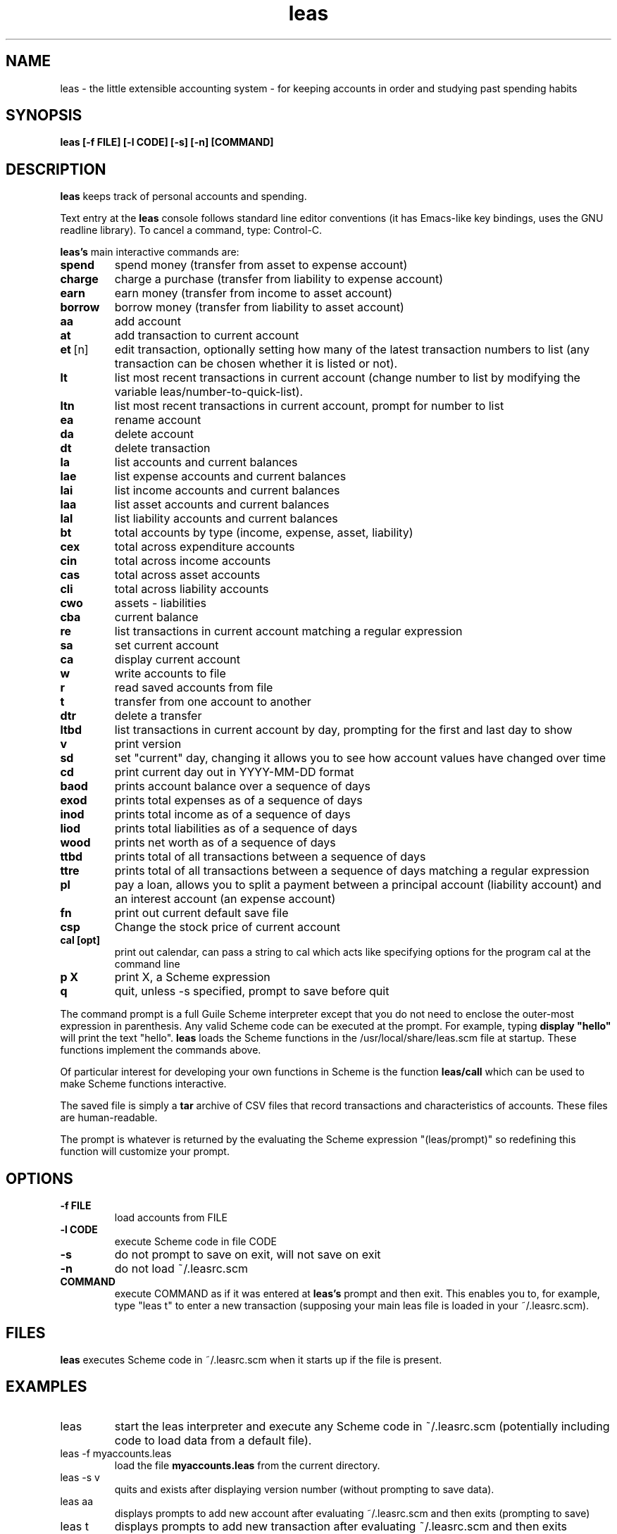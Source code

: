 .\" This is the manpage for leas.
.\" Copyright (c) 2019, Zach Flynn.
.\" See the file COPYING_DOC for copying conditions.
.TH leas 1 2019-04-26 
.SH NAME
leas \- the little extensible accounting system \- for keeping accounts in order and studying past spending habits
.SH SYNOPSIS
.B leas [-f FILE] [-l CODE] [-s] [-n] [COMMAND]

.SH DESCRIPTION
.B leas
keeps track of personal accounts and spending.  

.LP
Text entry at the
.B leas
console follows standard line editor conventions (it has Emacs-like
key bindings, uses the GNU readline library). To cancel a
command, type: Control-C.


.B leas's
main interactive commands are:

.TP
.BR spend
spend money (transfer from asset to expense account)
.TP
.BR charge
charge a purchase (transfer from liability to expense account)
.TP
.BR earn
earn money (transfer from income to asset account)
.TP
.BR borrow
borrow money (transfer from liability to asset account)
.TP
.BR aa
add account
.TP
.BR at
add transaction to current account
.TP
.BR et\~ [n]
edit transaction, optionally setting how many of the latest transaction numbers to list (any transaction can be chosen whether it is listed or not).
.TP
.BR lt
list most recent transactions in current account (change number to list by modifying the variable leas/number-to-quick-list).
.TP
.BR ltn
list most recent transactions in current account, prompt for number to
list
.TP
.BR ea
rename account
.TP
.BR da
delete account
.TP
.BR dt
delete transaction
.TP
.BR la
list accounts and current balances
.TP
.BR lae
list expense accounts and current balances
.TP
.BR lai
list income accounts and current balances
.TP
.BR laa
list asset accounts and current balances
.TP
.BR lal
list liability accounts and current balances
.TP
.BR bt
total accounts by type (income, expense, asset, liability)
.TP
.BR cex
total across expenditure accounts
.TP
.BR cin
total across income accounts
.TP
.BR cas
total across asset accounts
.TP
.BR cli
total across liability accounts
.TP
.BR cwo
assets - liabilities
.TP
.BR cba
current balance
.TP
.BR re
list transactions in current account matching a regular expression
.TP
.BR sa
set current account
.TP
.BR ca
display current account
.TP
.BR w
write accounts to file
.TP
.BR r
read saved accounts from file
.TP
.BR t
transfer from one account to another
.TP
.BR dtr
delete a transfer
.TP
.BR ltbd
list transactions in current account by day, prompting for the first and last day to show
.TP
.BR v
print version
.TP
.BR sd
set "current" day, changing it allows you to see how account values have changed over time 
.TP
.BR cd
print current day out in YYYY-MM-DD format
.TP
.BR baod
prints account balance over a sequence of days
.TP
.BR exod
prints total expenses as of a sequence of days
.TP
.BR inod
prints total income as of a sequence of days
.TP
.BR liod
prints total liabilities as of a sequence of days
.TP
.BR wood
prints net worth as of a sequence of days
.TP
.BR ttbd
prints total of all transactions between a sequence of days
.TP
.BR ttre
prints total of all transactions between a sequence of days matching a regular expression
.TP
.BR pl
pay a loan, allows you to split a payment between a principal account (liability account) and an interest account (an expense account)
.TP
.BR fn
print out current default save file
.TP
.BR csp
Change the stock price of current account
.TP
.BR "cal [opt]"
print out calendar, can pass a string to cal which acts like specifying options for the program cal at the command line
.TP
.BR p " " X
print X, a Scheme expression
.TP
.BR q
quit, unless -s specified, prompt to save before quit
.LP
The command prompt is a full Guile Scheme interpreter except that you do not need to enclose the outer-most expression in parenthesis. Any valid Scheme code can be executed at the prompt.  For example, typing
.B display \(dqhello\(dq
will print the text "hello".
.B leas
loads the Scheme functions in the /usr/local/share/leas.scm file at startup. These functions implement the commands above.
.LP
Of particular interest for developing your own functions in Scheme is the function
.B leas/call
which can be used to make Scheme functions interactive.
.LP
The saved file is simply a
.B tar
archive of CSV files that record transactions and characteristics of accounts.  These files are human-readable.
.LP
The prompt is whatever is returned by the evaluating the Scheme expression "(leas/prompt)" so redefining this function will customize your prompt.
.SH OPTIONS
.TP
.BR \-f " " FILE
load accounts from FILE
.TP
.BR \-l " " CODE
execute Scheme code in file CODE
.TP
.BR \-s
do not prompt to save on exit, will not save on exit
.TP
.BR \-n
do not load ~/.leasrc.scm
.TP
.BR COMMAND
execute COMMAND as if it was entered at
.B leas's
prompt and then exit.  This enables you to, for example, type "leas t" to enter a new transaction (supposing your main leas file is loaded in your ~/.leasrc.scm).
.SH FILES
.B leas
executes Scheme code in ~/.leasrc.scm when it starts up if the file is present.
.SH EXAMPLES
.TP
leas
start the leas interpreter and execute any Scheme code in ~/.leasrc.scm (potentially including code to load data from a default file).
.TP
leas -f myaccounts.leas
load the file 
.B myaccounts.leas
from the current directory.
.TP
leas -s v
quits and exists after displaying version number (without prompting to save data).
.TP
leas aa
displays prompts to add new account after evaluating ~/.leasrc.scm and then exits (prompting to save)
.TP
leas t
displays prompts to add new transaction after evaluating ~/.leasrc.scm and then exits (prompting to save)
.TP
leas -s la
displays current account balances and quits without prompting to save.
.TP
leas -f myaccounts.leas -l myscript.scm -s
Runs a script, presumably to modify myaccounts.leas, and exists.  leas
can be run noninteractively in this way.
.SH "SEE ALSO"
.SH BUGS
.TP
Please report as an issue to https://github.com/flynnzac/leas
.SH AUTHOR
Zach Flynn <zlflynn@gmail.com>

This manpage is distributed under the GNU Free Documentation License version 1.3.  See COPYING_DOC for the text of the license.  There are no invariant sections.
